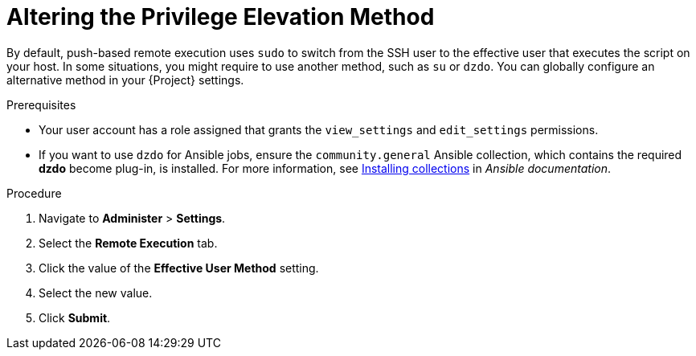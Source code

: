 [id="altering-the-privilege-elevation-method_{context}"]
= Altering the Privilege Elevation Method

By default, push-based remote execution uses `sudo` to switch from the SSH user to the effective user that executes the script on your host.
In some situations, you might require to use another method, such as `su` or `dzdo`.
You can globally configure an alternative method in your {Project} settings.

.Prerequisites
* Your user account has a role assigned that grants the `view_settings` and `edit_settings` permissions.
* If you want to use `dzdo` for Ansible jobs, ensure the `community.general` Ansible collection, which contains the required *dzdo* become plug-in, is installed.
For more information, see https://docs.ansible.com/ansible/latest/collections_guide/collections_installing.html[Installing collections] in _Ansible documentation_.

.Procedure
. Navigate to *Administer* > *Settings*.
. Select the *Remote Execution* tab.
. Click the value of the *Effective User Method* setting.
. Select the new value.
. Click *Submit*.
